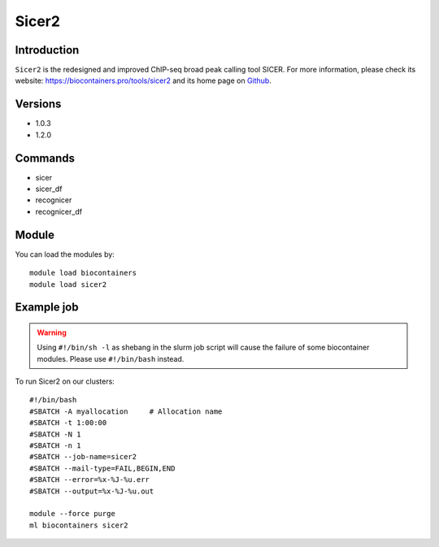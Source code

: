 .. _backbone-label:

Sicer2
==============================

Introduction
~~~~~~~~
``Sicer2`` is the redesigned and improved ChIP-seq broad peak calling tool SICER. For more information, please check its website: https://biocontainers.pro/tools/sicer2 and its home page on `Github`_.

Versions
~~~~~~~~
- 1.0.3
- 1.2.0

Commands
~~~~~~~
- sicer
- sicer_df
- recognicer
- recognicer_df

Module
~~~~~~~~
You can load the modules by::
    
    module load biocontainers
    module load sicer2

Example job
~~~~~
.. warning::
    Using ``#!/bin/sh -l`` as shebang in the slurm job script will cause the failure of some biocontainer modules. Please use ``#!/bin/bash`` instead.

To run Sicer2 on our clusters::

    #!/bin/bash
    #SBATCH -A myallocation     # Allocation name 
    #SBATCH -t 1:00:00
    #SBATCH -N 1
    #SBATCH -n 1
    #SBATCH --job-name=sicer2
    #SBATCH --mail-type=FAIL,BEGIN,END
    #SBATCH --error=%x-%J-%u.err
    #SBATCH --output=%x-%J-%u.out

    module --force purge
    ml biocontainers sicer2

.. _Github: https://github.com/zanglab/SICER2